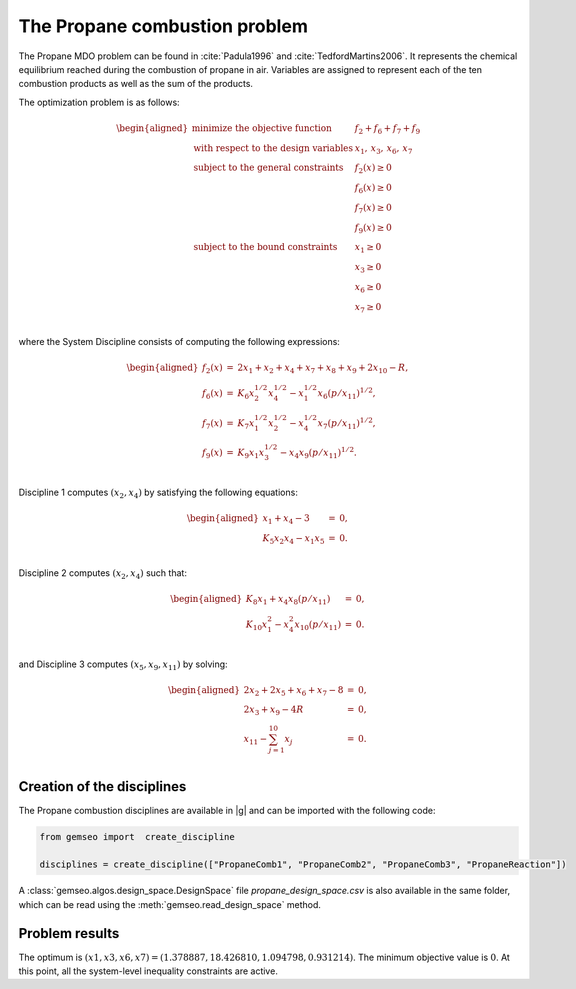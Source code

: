 ..
   Copyright 2021 IRT Saint Exupéry, https://www.irt-saintexupery.com

   This work is licensed under the Creative Commons Attribution-ShareAlike 4.0
   International License. To view a copy of this license, visit
   http://creativecommons.org/licenses/by-sa/4.0/ or send a letter to Creative
   Commons, PO Box 1866, Mountain View, CA 94042, USA.

..
   Contributors:
          :author: Matthias De Lozzo

The Propane combustion problem
------------------------------

The Propane MDO problem can be found in :cite:`Padula1996` and :cite:`TedfordMartins2006`. It represents the
chemical equilibrium reached during the combustion of propane in air. Variables are
assigned to represent each of the ten combustion products as well as the sum of the
products.

The optimization problem is as follows:


.. math::

   \begin{aligned}
   \text{minimize the objective function }& f_2 + f_6 + f_7 + f_9 \\
   \text{with respect to the design variables }&x_{1},\,x_{3},\,x_{6},\,x_{7} \\
   \text{subject to the general constraints }
   & f_2(x) \geq 0\\
   & f_6(x) \geq 0\\
   & f_7(x) \geq 0\\
   & f_9(x) \geq 0\\
   \text{subject to the bound constraints }
   & x_{1} \geq 0\\
   & x_{3} \geq 0\\
   & x_{6} \geq 0\\
   & x_{7} \geq 0\\
   \end{aligned}

where the System Discipline consists of computing the following expressions:

.. math::

   \begin{aligned}
   f_2(x) & = & 2x_1 + x_2 + x_4 + x_7 + x_8 + x_9 + 2x_{10} - R, \\
   f_6(x) & = & K_6x_2^{1/2}x_4^{1/2} - x_1^{1/2}x_6(p/x_{11})^{1/2}, \\
   f_7(x) & = & K_7x_1^{1/2}x_2^{1/2} - x_4^{1/2}x_7(p/x_{11})^{1/2}, \\
   f_9(x) & = & K_9x_1x_3^{1/2} - x_4x_9(p/x_{11})^{1/2}. \\
   \end{aligned}


Discipline 1 computes :math:`(x_{2}, x_{4})` by satisfying the following equations:

.. math::

   \begin{aligned}
   x_1 + x_4 - 3 &=& 0,\\
   K_5x_2x_4 - x_1x_5 &=& 0.\\
   \end{aligned}

Discipline 2 computes :math:`(x_2, x_4)` such that:

.. math::

   \begin{aligned}
   K_8x_1 + x_4x_8(p/x_{11}) &=& 0,\\
   K_{10}x_{1}^{2} - x_4^2x_{10}(p/x_{11}) &=& 0.\\
   \end{aligned}

and Discipline 3 computes :math:`(x_5, x_9, x_{11})` by solving:

.. math::

   \begin{aligned}
   2x_2 + 2x_5 + x_6 + x_7 - 8&=& 0,\\
   2x_3 + x_9 - 4R &=& 0, \\
   x_{11} - \sum_{j=1}^{10} x_j &=& 0. \\
   \end{aligned}

Creation of the disciplines
~~~~~~~~~~~~~~~~~~~~~~~~~~~

The Propane combustion disciplines are available in |g| and can be imported with the following code:

.. code::

     from gemseo import  create_discipline

     disciplines = create_discipline(["PropaneComb1", "PropaneComb2", "PropaneComb3", "PropaneReaction"])

A :class:`gemseo.algos.design_space.DesignSpace` file *propane_design_space.csv* is also available in the same folder, which can be read using
the :meth:`gemseo.read_design_space` method.

Problem results
~~~~~~~~~~~~~~~~~~~~~~~~~~~

The optimum is :math:`(x1,x3,x6,x7) = (1.378887, 18.426810, 1.094798, 0.931214)`.
The minimum objective value is :math:`0`. At this point,  all the system-level inequality constraints are active.
